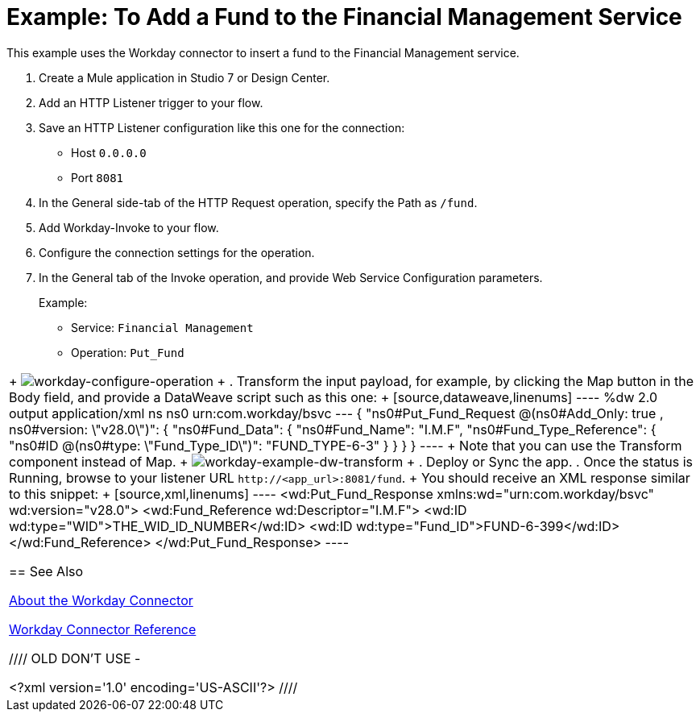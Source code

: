 = Example: To Add a Fund to the Financial Management Service
:keywords: anypoint studio, connector, workday, wsdl

This example uses the Workday connector to insert a fund to the Financial Management service.

. Create a Mule application in Studio 7 or Design Center.
+
. Add an HTTP Listener trigger to your flow.
. Save an HTTP Listener configuration like this one for the connection:
+
* Host `0.0.0.0`
* Port `8081`
+
. In the General side-tab of the HTTP Request operation, specify the Path as `/fund`.
. Add Workday-Invoke to your flow.
. Configure the connection settings for the operation.
+
. In the General tab of the Invoke operation, and provide Web Service Configuration parameters.
+
Example:
+
* Service: `Financial Management`
* Operation: `Put_Fund`
|===
+
image:workday-configure-operation.png[workday-configure-operation]
+
. Transform the input payload, for example, by clicking the Map button in the Body field, and provide a DataWeave script such as this one:
+
[source,dataweave,linenums]
----
%dw 2.0
output application/xml
ns ns0 urn:com.workday/bsvc
---
{
"ns0#Put_Fund_Request @(ns0#Add_Only: true , ns0#version: \"v28.0\")": {
  "ns0#Fund_Data": {
     "ns0#Fund_Name": "I.M.F",
       "ns0#Fund_Type_Reference": {
         "ns0#ID @(ns0#type: \"Fund_Type_ID\")": "FUND_TYPE-6-3"
       }
     }
  }
}
----
+
Note that you can use the Transform component instead of Map.
+
image:workday-ex-dw-transform.png[workday-example-dw-transform]
+
. Deploy or Sync the app.
. Once the status is Running, browse to your listener URL `+http://<app_url>:8081/fund+`.
+
You should receive an XML response similar to this snippet:
+
[source,xml,linenums]
----
<wd:Put_Fund_Response xmlns:wd="urn:com.workday/bsvc" wd:version="v28.0">
    <wd:Fund_Reference wd:Descriptor="I.M.F">
        <wd:ID wd:type="WID">THE_WID_ID_NUMBER</wd:ID>
        <wd:ID wd:type="Fund_ID">FUND-6-399</wd:ID>
    </wd:Fund_Reference>
</wd:Put_Fund_Response>
----

== See Also

link:/connectors/workday-about[About the Workday Connector]

link:/connectors/workday-reference[Workday Connector Reference]

////
OLD DON'T USE -


<?xml version='1.0' encoding='US-ASCII'?>
////
